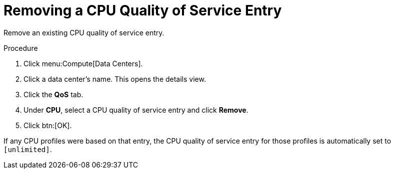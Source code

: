:_content-type: PROCEDURE
[id="Removing_a_CPU_Quality_of_Service_Entry"]
= Removing a CPU Quality of Service Entry

Remove an existing CPU quality of service entry.

.Procedure

. Click menu:Compute[Data Centers].
. Click a data center's name. This opens the details view.
. Click the *QoS* tab.
. Under *CPU*, select a CPU quality of service entry and click *Remove*.
. Click btn:[OK].

If any CPU profiles were based on that entry, the CPU quality of service entry for those profiles is automatically set to `[unlimited]`.
